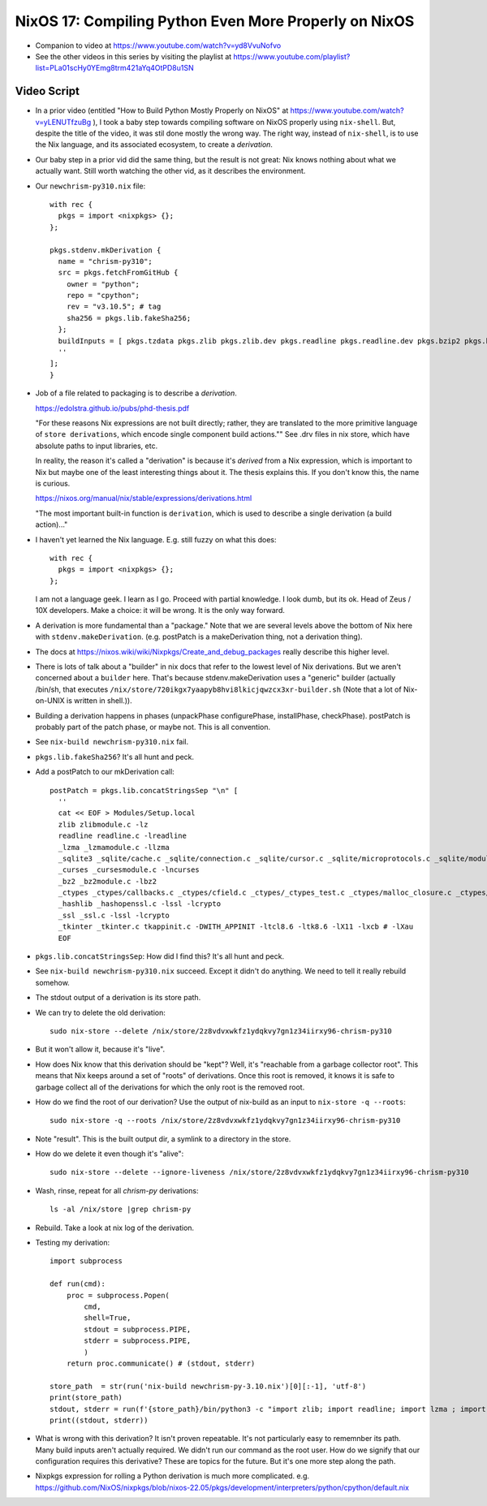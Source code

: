 NixOS 17: Compiling Python Even More Properly on NixOS
======================================================

- Companion to video at https://www.youtube.com/watch?v=yd8VvuNofvo

- See the other videos in this series by visiting the playlist at
  https://www.youtube.com/playlist?list=PLa01scHy0YEmg8trm421aYq4OtPD8u1SN

Video Script
------------

- In a prior video (entitled "How to Build Python Mostly Properly on NixOS" at
  https://www.youtube.com/watch?v=yLENUTfzuBg ), I took a baby step
  towards compiling software on NixOS properly using ``nix-shell``.  But,
  despite the title of the video, it was stil done mostly the wrong way.  The
  right way, instead of ``nix-shell``, is to use the Nix language, and its
  associated ecosystem, to create a *derivation*.

- Our baby step in a prior vid did the same thing, but the result is not great:
  Nix knows nothing about what we actually want.  Still worth watching the
  other vid, as it describes the environment.

- Our ``newchrism-py310.nix`` file::

    with rec {
      pkgs = import <nixpkgs> {};
    };

    pkgs.stdenv.mkDerivation {
      name = "chrism-py310";
      src = pkgs.fetchFromGitHub {
        owner = "python";
        repo = "cpython";
        rev = "v3.10.5"; # tag
        sha256 = pkgs.lib.fakeSha256;
      };
      buildInputs = [ pkgs.tzdata pkgs.zlib pkgs.zlib.dev pkgs.readline pkgs.readline.dev pkgs.bzip2 pkgs.bzip2.dev pkgs.ncurses pkgs.ncurses.dev pkgs.sqlite pkgs.sqlite.dev pkgs.openssl pkgs.openssl.dev pkgs.libuuid pkgs.libuuid.dev pkgs.gdbm pkgs.lzlib pkgs.tk pkgs.tk.dev pkgs.libffi pkgs.libffi.dev pkgs.expat pkgs.expat.dev pkgs.mailcap pkgs.xz pkgs.xz.dev ];
      ''
    ];
    }

- Job of a file related to packaging is to describe a *derivation*.

  https://edolstra.github.io/pubs/phd-thesis.pdf

  "For these reasons Nix expressions are not built directly; rather, they are
  translated to the more primitive language of ``store derivations``, which
  encode single component build actions."" See .drv files in nix store, which
  have absolute paths to input libraries, etc.

  In reality, the reason it's called a "derivation" is because it's *derived*
  from a Nix expression, which is important to Nix but maybe one of the least
  interesting things about it.  The thesis explains this.  If you don't know
  this, the name is curious.

  https://nixos.org/manual/nix/stable/expressions/derivations.html

  "The most important built-in function is ``derivation``, which is used to
  describe a single derivation (a build action)..."

- I haven't yet learned the Nix language.  E.g. still fuzzy on what this does::

   with rec {
     pkgs = import <nixpkgs> {};
   };

  I am not a language geek.  I learn as I go.  Proceed with partial knowledge.
  I look dumb, but its ok.  Head of Zeus / 10X developers.  Make a choice: it
  will be wrong.  It is the only way forward.

- A derivation is more fundamental than a "package."  Note that we are several
  levels above the bottom of Nix here with ``stdenv.makeDerivation``.
  (e.g. postPatch is a makeDerivation thing, not a derivation thing).
  
- The docs at https://nixos.wiki/wiki/Nixpkgs/Create_and_debug_packages really
  describe this higher level.

- There is lots of talk about a "builder" in nix docs that refer to the lowest
  level of Nix derivations.  But we aren't concerned about a ``builder`` here.
  That's because stdenv.makeDerivation uses a "generic" builder (actually
  /bin/sh, that executes
  ``/nix/store/720ikgx7yaapyb8hvi8lkicjqwzcx3xr-builder.sh`` (Note that a lot
  of Nix-on-UNIX is written in shell.)).

- Building a derivation happens in phases (unpackPhase configurePhase,
  installPhase, checkPhase).  postPatch is probably part of the patch phase, or
  maybe not.  This is all convention.

- See ``nix-build newchrism-py310.nix`` fail.

- ``pkgs.lib.fakeSha256``?  It's all hunt and peck.

- Add a postPatch to our mkDerivation call::

    postPatch = pkgs.lib.concatStringsSep "\n" [
      ''
      cat << EOF > Modules/Setup.local
      zlib zlibmodule.c -lz
      readline readline.c -lreadline
      _lzma _lzmamodule.c -llzma
      _sqlite3 _sqlite/cache.c _sqlite/connection.c _sqlite/cursor.c _sqlite/microprotocols.c _sqlite/module.c _sqlite/prepare_protocol.c _sqlite/row.c _sqlite/statement.c _sqlite/util.c -lsqlite3 -IModules/_sqlite
      _curses _cursesmodule.c -lncurses
      _bz2 _bz2module.c -lbz2
      _ctypes _ctypes/callbacks.c _ctypes/cfield.c _ctypes/_ctypes_test.c _ctypes/malloc_closure.c _ctypes/callproc.c _ctypes/_ctypes.c _ctypes/stgdict.c -I_ctypes/ctypes_dlfcn.h -I_ctypes/ctypes.h -I_ctypes/_ctypes_test.h  -lffi
      _hashlib _hashopenssl.c -lssl -lcrypto
      _ssl _ssl.c -lssl -lcrypto
      _tkinter _tkinter.c tkappinit.c -DWITH_APPINIT -ltcl8.6 -ltk8.6 -lX11 -lxcb # -lXau
      EOF


- ``pkgs.lib.concatStringsSep``: How did I find this?  It's all hunt and peck.

- See ``nix-build newchrism-py310.nix`` succeed.  Except it didn't do anything.
  We need to tell it really rebuild somehow.

- The stdout output of a derivation is its store path.

- We can try to delete the old derivation::

    sudo nix-store --delete /nix/store/2z8vdvxwkfz1ydqkvy7gn1z34iirxy96-chrism-py310

- But it won't allow it, because it's "live".

- How does Nix know that this derivation should be "kept"?  Well, it's
  "reachable from a garbage collector root".  This means that Nix keeps around
  a set of "roots" of derivations.  Once this root is removed, it knows it is
  safe to garbage collect all of the derivations for which the only root is
  the removed root.

- How do we find the root of our derivation?  Use the output of nix-build
  as an input to ``nix-store -q --roots``::

    sudo nix-store -q --roots /nix/store/2z8vdvxwkfz1ydqkvy7gn1z34iirxy96-chrism-py310

- Note "result".  This is the built output dir, a symlink to a directory in the
  store.

- How do we delete it even though it's "alive"::

    sudo nix-store --delete --ignore-liveness /nix/store/2z8vdvxwkfz1ydqkvy7gn1z34iirxy96-chrism-py310

- Wash, rinse, repeat for all *chrism-py* derivations::

    ls -al /nix/store |grep chrism-py 

- Rebuild.  Take a look at nix log of the derivation.

- Testing my derivation::

    import subprocess

    def run(cmd):
        proc = subprocess.Popen(
            cmd,
            shell=True,
            stdout = subprocess.PIPE,
            stderr = subprocess.PIPE,
            )
        return proc.communicate() # (stdout, stderr)

    store_path  = str(run('nix-build newchrism-py-3.10.nix')[0][:-1], 'utf-8')
    print(store_path)
    stdout, stderr = run(f'{store_path}/bin/python3 -c "import zlib; import readline; import lzma ; import sqlite3; import curses; import bz2; import ctypes; import ssl; import tkinter"')
    print((stdout, stderr))

- What is wrong with this derivation?  It isn't proven repeatable.  It's not
  particularly easy to rememnber its path.  Many build inputs aren't actually
  required.  We didn't run our command as the root user.  How do we signify
  that our configuration requires this derivative?  These are topics for the
  future.  But it's one more step along the path.
  
- Nixpkgs expression for rolling a Python derivation is much more complicated.
  e.g. https://github.com/NixOS/nixpkgs/blob/nixos-22.05/pkgs/development/interpreters/python/cpython/default.nix

